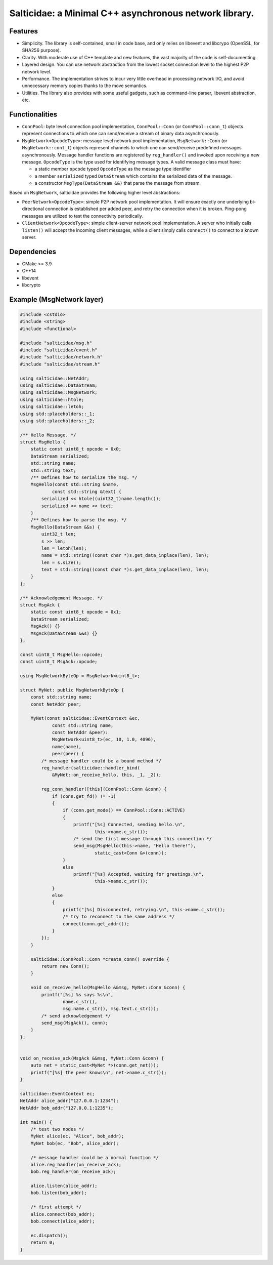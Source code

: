 Salticidae: a Minimal C++ asynchronous network library.
=======================================================

.. image:: https://img.shields.io/badge/License-MIT-yellow.svg
   :target: https://opensource.org/licenses/MIT


Features
--------

- Simplicity. The library is self-contained, small in code base, and only
  relies on libevent and libcrypo (OpenSSL, for SHA256 purpose).

- Clarity. With moderate use of C++ template and new features, the vast
  majority of the code is self-documenting.

- Layered design. You can use network abstraction from the lowest socket
  connection level to the highest P2P network level.

- Performance. The implementation strives to incur very little overhead in processing
  network I/O, and avoid unnecessary memory copies thanks to the move semantics.

- Utilities. The library also provides with some useful gadgets, such as
  command-line parser, libevent abstraction, etc.

Functionalities
---------------

- ``ConnPool``: byte level connection pool implementation, ``ConnPool::Conn`` (or
  ``ConnPool::conn_t``) objects represent connections to which one can
  send/receive a stream of binary data asynchronously.

- ``MsgNetwork<OpcodeType>``: message level network pool implementation,
  ``MsgNetwork::Conn`` (or ``MsgNetwork::cont_t``) objects represent channels to
  which one can send/receive predefined messages asynchronously. Message
  handler functions are registered by ``reg_handler()`` and invoked upon
  receiving a new message.  ``OpcodeType`` is the type used for identifying
  message types. A valid message class must have:

  - a static member ``opcode`` typed ``OpcodeType`` as the message type identifier
  - a member ``serialized`` typed ``DataStream`` which contains the serialized data
    of the message.

  - a constructor ``MsgType(DataStream &&)`` that parse the message from stream.

Based on ``MsgNetwork``, salticidae provides the following higher level abstractions:

- ``PeerNetwork<OpcodeType>``: simple P2P network pool implementation. It will
  ensure exactly one underlying bi-directional connection is established per
  added peer, and retry the connection when it is broken. Ping-pong messages
  are utilized to test the connectivity periodically.

- ``ClientNetwork<OpcodeType>``: simple client-server network pool
  implementation. A server who initially calls ``listen()`` will accept the
  incoming client messages, while a client simply calls ``connect()`` to connect
  to a known server.

Dependencies
------------

- CMake >= 3.9
- C++14
- libevent
- libcrypto

Example (MsgNetwork layer)
--------------------------

.. code-block:: cpp

  #include <cstdio>
  #include <string>
  #include <functional>
  
  #include "salticidae/msg.h"
  #include "salticidae/event.h"
  #include "salticidae/network.h"
  #include "salticidae/stream.h"
  
  using salticidae::NetAddr;
  using salticidae::DataStream;
  using salticidae::MsgNetwork;
  using salticidae::htole;
  using salticidae::letoh;
  using std::placeholders::_1;
  using std::placeholders::_2;
  
  /** Hello Message. */
  struct MsgHello {
      static const uint8_t opcode = 0x0;
      DataStream serialized;
      std::string name;
      std::string text;
      /** Defines how to serialize the msg. */
      MsgHello(const std::string &name,
              const std::string &text) {
          serialized << htole((uint32_t)name.length());
          serialized << name << text;
      }
      /** Defines how to parse the msg. */
      MsgHello(DataStream &&s) {
          uint32_t len;
          s >> len;
          len = letoh(len);
          name = std::string((const char *)s.get_data_inplace(len), len);
          len = s.size();
          text = std::string((const char *)s.get_data_inplace(len), len);
      }
  };
  
  /** Acknowledgement Message. */
  struct MsgAck {
      static const uint8_t opcode = 0x1;
      DataStream serialized;
      MsgAck() {}
      MsgAck(DataStream &&s) {}
  };
  
  const uint8_t MsgHello::opcode;
  const uint8_t MsgAck::opcode;
  
  using MsgNetworkByteOp = MsgNetwork<uint8_t>;
  
  struct MyNet: public MsgNetworkByteOp {
      const std::string name;
      const NetAddr peer;
  
      MyNet(const salticidae::EventContext &ec,
              const std::string name,
              const NetAddr &peer):
              MsgNetwork<uint8_t>(ec, 10, 1.0, 4096),
              name(name),
              peer(peer) {
          /* message handler could be a bound method */
          reg_handler(salticidae::handler_bind(
              &MyNet::on_receive_hello, this, _1, _2));
  
          reg_conn_handler([this](ConnPool::Conn &conn) {
              if (conn.get_fd() != -1)
              {
                  if (conn.get_mode() == ConnPool::Conn::ACTIVE)
                  {
                      printf("[%s] Connected, sending hello.\n",
                              this->name.c_str());
                      /* send the first message through this connection */
                      send_msg(MsgHello(this->name, "Hello there!"),
                              static_cast<Conn &>(conn));
                  }
                  else
                      printf("[%s] Accepted, waiting for greetings.\n",
                              this->name.c_str());
              }
              else
              {
                  printf("[%s] Disconnected, retrying.\n", this->name.c_str());
                  /* try to reconnect to the same address */
                  connect(conn.get_addr());
              }
          });
      }
  
      salticidae::ConnPool::Conn *create_conn() override {
          return new Conn();
      }
  
      void on_receive_hello(MsgHello &&msg, MyNet::Conn &conn) {
          printf("[%s] %s says %s\n",
                  name.c_str(),
                  msg.name.c_str(), msg.text.c_str());
          /* send acknowledgement */
          send_msg(MsgAck(), conn);
      }
  };
  
  
  void on_receive_ack(MsgAck &&msg, MyNet::Conn &conn) {
      auto net = static_cast<MyNet *>(conn.get_net());
      printf("[%s] the peer knows\n", net->name.c_str());
  }
  
  salticidae::EventContext ec;
  NetAddr alice_addr("127.0.0.1:1234");
  NetAddr bob_addr("127.0.0.1:1235");
  
  int main() {
      /* test two nodes */
      MyNet alice(ec, "Alice", bob_addr);
      MyNet bob(ec, "Bob", alice_addr);
  
      /* message handler could be a normal function */
      alice.reg_handler(on_receive_ack);
      bob.reg_handler(on_receive_ack);
  
      alice.listen(alice_addr);
      bob.listen(bob_addr);
  
      /* first attempt */
      alice.connect(bob_addr);
      bob.connect(alice_addr);
  
      ec.dispatch();
      return 0;
  }
